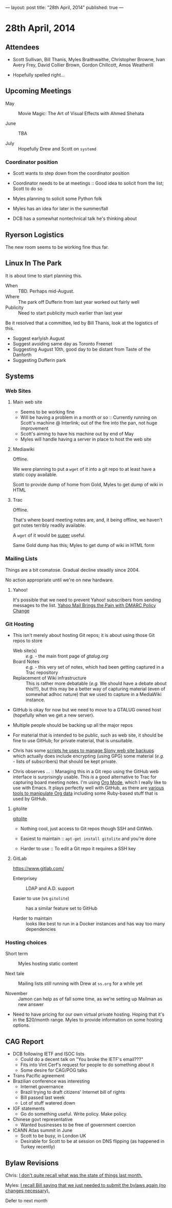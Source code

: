 ---
layout: post
title: "28th April, 2014"
published: true
---

* 28th April, 2014

** Attendees

- Scott Sullivan, Bill Thanis, Myles Braithwaithe, Christopher Browne, Ivan Avery Frey, David Collier Brown, Gordon Chillcott, Amos Weatherill

- Hopefully spelled right...

** Upcoming Meetings

- May ::  Movie Magic: The Art of Visual Effects with Ahmed Shehata 

- June :: TBA

- July :: Hopefully Drew and Scott on ~systemd~

*** Coordinator position

- Scott wants to step down from the coordinator position

- Coordinator needs to be at meetings :: Good idea to solicit from the list; Scott to do so

- Myles planning to solicit some Python folk

- Myles has an idea for later in the summer/fall

- DCB has a somewhat nontechnical talk he's thinking about

** Ryerson Logistics

The new room seems to be working fine thus far.

** Linux In The Park

   It is about time to start planning this.
   
   - When :: TBD.  Perhaps mid-August.
   - Where :: The park off Dufferin from last year worked out fairly well
   - Publicity :: Need to start publicity much earlier than last year
   
   Be it resolved that a committee, led by Bill Thanis, look at the logistics of this.
   - Suggest earlyish August
   - Suggest avoiding same day as Toronto Freenet
   - Suggesting August 10th, good day to be distant from Taste of the Danforth
   - Suggesting Dufferin park
   
** Systems

*** Web Sites

**** Main web site

- Seems to be working fine
- Will be having a problem in a month or so :: Currently running on Scott's machine @ Interlink; out of the fire into the pan, not huge improvement
- Scott's aiming to have his machine out by end of May
- Myles will handle having a server in place to host the web site

**** Mediawiki

Offline.

We were planning to put a ~wget~ of it into a git repo to at least have a static copy available.

Scott to provide dump of home from Gold, Myles to get dump of wiki in HTML

**** Trac

Offline.

That's where board meeting notes are, and, it being offline, we haven't got notes terribly readily available.

A ~wget~ of it would be _super_ useful.

Same Gold dump has this; Myles to get dump of wiki in HTML form

*** Mailing Lists

Things are a bit comatose.  Gradual decline steadily since 2004.

No action appropriate until we're on new hardware.

**** Yahoo!

It's possible that we need to prevent Yahoo! subscribers from sending messages to the list.
[[http://emailskinny.com/2014/04/07/yahoo-mail-brings-the-pain-with-dmarc-policy-change/][Yahoo Mail Brings the Pain with DMARC Policy Change]]

*** Git Hosting

- This isn't merely about hosting Git repos; it is about using those Git repos to store
  - Web site(s) :: /e.g./ - the main front page of [[gtalug.org]]
  - Board Notes :: /e.g./ - this very set of notes, which had been getting captured in a Trac repository
  - Replacement of Wiki infrastructure :: This is rather more debatable (/e.g./ We should have a debate about this!!!), but this may be a better way of capturing material (even of somewhat adhoc nature) that we used to capture in a MediaWiki instance.

- GitHub is okay for now but we need to move to a GTALUG owned host (hopefully when we get a new server).

- Multiple people should be backing up all the major repos

- For material that is intended to be public, such as web site, it should be fine to use GitHub; for private material, that is unsuitable.

- Chris has some [[https://github.com/cbbrowne/slony-backups/tree/master/scripts][scripts he uses to manage Slony web site backups]] which actually does include encrypting (using GPG) some material (/e.g./ - lists of subscribers) that should be kept private.

- Chris observes ... :: Managing this in a Git repo using the GitHub web interface is surprisingly usable.  This /is/ a good alternative to Trac for capturing board meeting notes.  I'm using [[http://orgmode.org/][Org Mode]], which I really like to use with Emacs.  It plays perfectly well with GitHub, as there are [[http://orgmode.org/worg/org-tools/index.html][various tools to manipulate Org data]] including some Ruby-based stuff that is used by GitHub.

**** gitolite

[[http://gitolite.com/gitolite/][gitolite]]

- Nothing cool, just access to Git repos though SSH and GitWeb.

- Easiest to maintain  :: ~apt-get install gitolite~ and you're done

- Harder to use :: To edit a Git repo it requires a SSH key

**** GitLab

[[https://www.gitlab.com/]]

- Enterprisey :: LDAP and A.D. support

- Easier to use (vs ~gitolite~) :: has a similar feature set to GitHub

- Harder to maintain :: looks like best to run in a Docker instances and has way too many dependencies

*** Hosting choices

- Short term :: Myles hosting static content

- Next tale :: Mailing lists still running with Drew at ~ss.org~ for a while yet

- November :: Jamon can help as of fall some time, as we're setting up Mailman as new answer

- Need to have pricing for our own virtual private hosting.  Hoping that it's in the $20/month range.  Myles to provide information on some hosting options.

** CAG Report

- DCB following IETF and ISOC lists
  - Could do a decent talk on "You broke the IETF's email???"
  - Fits into Vint Cerf's request for people to do something about it
  - Some desire for CAG/POG talks
- Trans Pacific agreement
- Brazilian conference was interesting
  - Internet governance
  - Brazil trying to draft citizens' Internet bill of rights
  - Bill passed last week
  - Lot of stuff watered down
- IGF statements
  - Go do something useful.  Write policy.  Make policy.
- Chinese govt representative
  - Wanted businesses to be free of government coercion
- ICANN Atlas summit in June
  - Scott to be busy, in London UK
  - Desirable for Scott to be at session on DNS flipping (as happened in Turkey recently)
  
** Bylaw Revisions

Chris: _I don't quite recall what was the state of things last month._

Myles: _I recall Bill saying that we just needed to submit the bylaws again (no changes necessary)._

Defer to next month
